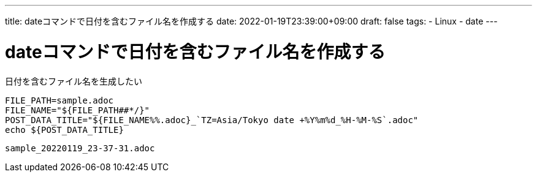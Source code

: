 ---
title: dateコマンドで日付を含むファイル名を作成する
date: 2022-01-19T23:39:00+09:00
draft: false
tags:
  - Linux
  - date
---

= dateコマンドで日付を含むファイル名を作成する

日付を含むファイル名を生成したい

[source,sh]
----
FILE_PATH=sample.adoc
FILE_NAME="${FILE_PATH##*/}"
POST_DATA_TITLE="${FILE_NAME%%.adoc}_`TZ=Asia/Tokyo date +%Y%m%d_%H-%M-%S`.adoc"
echo ${POST_DATA_TITLE}
----

[source,console]
----
sample_20220119_23-37-31.adoc
----

